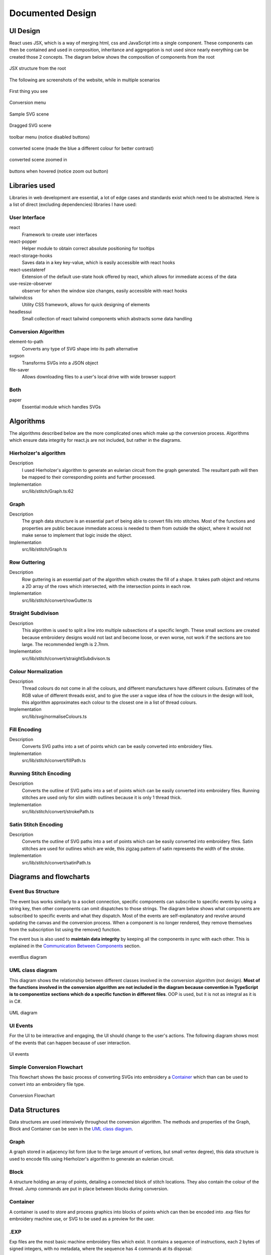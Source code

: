 #################
Documented Design
#################

*********
UI Design
*********

React uses JSX, which is a way of merging html, css and JavaScript into a single component. These components can then be contained and used in composition, inheritance and aggregation is not used since nearly everything can be created those 2 concepts. The diagram below shows the composition of components from the root

.. figure:: /_static/images/JSX-structure.png
    :alt: JSX structure
    :align: center 
    
    JSX structure from the root

The following are screenshots of the website, while in multiple scenarios

.. figure:: /_static/images/screenshots/normal.png
    :alt: screenshot entry
    :align: center 

    First thing you see

    
.. figure:: /_static/images/screenshots/conversion-menu.png 
    :alt: screenshot conversion menu
    :align: center 

    Conversion menu

.. figure:: /_static/images/screenshots/svg.png 
    :alt: screenshot svg
    :align: center 

    Sample SVG scene

.. figure:: /_static/images/screenshots/dragged.png 
    :alt: screenshot dragged SVG entry
    :align: center 

    Dragged SVG scene

.. figure:: /_static/images/screenshots/toolbar-menu.png 
    :alt: screenshot toolbar menu
    :align: center 

    toolbar menu (notice disabled buttons)

.. figure:: /_static/images/screenshots/converted.png 
    :alt: screenshot converted
    :align: center 

    converted scene (made the blue a different colour for better contrast)

.. figure:: /_static/images/screenshots/zoomed.png 
    :alt: screenshot zoomed in converted
    :align: center 

    converted scene zoomed in

.. figure:: /_static/images/screenshots/hover.png 
    :alt: screenshot hover button
    :align: center 

    buttons when hovered (notice zoom out button)



**************
Libraries used
**************

Libraries in web development are essential, a lot of edge cases and standards exist which need to be abstracted. Here is a list of direct (excluding dependencies) libraries I have used:

User Interface
==============

react
    Framework to create user interfaces

react-popper
    Helper module to obtain correct absolute positioning for tooltips

react-storage-hooks
    Saves data in a key key-value, which is easily accessible with react hooks 

react-usestateref
    Extension of the default use-state hook offered by react, which allows for immediate access of the data

use-resize-observer
    observer for when the window size changes, easily accessible with react hooks

tailwindcss
    Utility CSS framework, allows for quick designing of elements

headlessui
    Small collection of react tailwind components which abstracts some data handling

Conversion Algorithm
====================

element-to-path
    Converts any type of SVG shape into its path alternative

svgson 
    Transforms SVGs into a JSON object

file-saver
    Allows downloading files to a user's local drive with wide browser support 

Both 
====

paper
    Essential module which handles SVGs

**********
Algorithms
**********

The algorithms described below are the more complicated ones which make up the conversion process. Algorithms which ensure data integrity for react.js are not included, but rather in the diagrams.

Hierholzer's algorithm
======================

Description
    I used Hierholzer's algorithm to generate an eulerian circuit from the graph generated. The resultant path will then be mapped to their corresponding points and further processed.

Implementation
    src/lib/stitch/Graph.ts:62

.. code-block:: none
    :linenos:

    procedure getEulorianPath(startingVertex) {
        curVertex ← startingVertex
        cPath ← Array of int
        ePath ← Array of int
        
        While cPath.length > 0 Then
            u ← cPath[cPath.length - 1]
            
            # this.adjacencyList represents the adjacency list of a graph in the current object
            # this.adjacencyList is in the form of a 2D array of int

            If this.adjacencyList[u].length === 0 Then
                ePath.push(u)
                cPath.pop()
            ElseIf 
                cPath.push(this.adjacencyList[u][0]);
                index1 ← u;
                index2 ← this.adjacencyList[u][0];
                delete index2 from this.adjacencyList[index1] if exists
                delete index1 from this.adjacencyList[index2] if exists 
            Endif
        Endwhile
    }


Graph
=====

Description
    The graph data structure is an essential part of being able to convert fills into stitches. Most of the functions and properties are public because immediate access is needed to them from outside the object, where it would not make sense to implement that logic inside the object.

Implementation
    src/lib/stitch/Graph.ts

.. code-block:: none
    :linenos:

    Class Graph {
        public referenceTable
        public adjacencyList
        
        # Constructor
        public procedure new (points) {
            adjacencyList ← new 2D Array of int of length points.length
            referenceTable ← points
            fill adjacencyList with []
        }
        
        # Adds edges between 2 points
        public procedure addEdge(point1, point2) {
            If point1 = point2 Then
                Return False
            Endif
            
            index1 ← index of point1 in referenceTable
            index2 ← index of point2 in referenceTable
            
            If not index1 or not index2 Then
                Return False
            Endif
            
            adjacencyList[index1].push(index2)
            adjacencyList[index2].push(index1)
            
            Return True
        }
        
        # Helper function to check for sub-graphs
        public recursionCheck(i, visited, adjList) {
            visited[i] ← True
            
            For node in adjList[i] 
                If not visited[node] Then
                    recursionCheck(node, visited, adjList)
                Endif
            Endfor 
        }
        
        public getEulorianPath(startingVertex=0) {
            # defined before in pseudocode undder `Hierholzer's algorithm`
        }
        
        private removeEdge(index1, index2) {
            remove index1 from adjacencyList[index2] if exists
            remove index2 from adjacencyList[index1] if exists
        }
    }

Row Guttering
=============

Description
    Row guttering is an essential part of the algorithm which creates the fill of a shape. It takes path object and returns a 2D array of the rows which intersected, with the intersection points in each row.

Implementation
    src/lib/stitch/convert/rowGutter.ts

.. code-block:: none
    :linenos:

    procedure rowGutter(path, spacing, normal) {
        bounds ← rectangle bounds of path
        hypotenuse ← square_root(bounds.width^2 + bounds.height^2)
        offset ← hypotenuse / 2
        lower ← absolute(ceil(sin(normal.angleInRadians) * hypotenuse))
        upper ← Math.ceil(-lower + bounding.height)
        
        lines ← Array of path objects
        
        For y=0 to ceil((upper-lower) / spacing)
            pStart ← new point
            pStart.x ← bounds.bottomLeft.x - offset
            pStart.y ← bounds.bottomCenter.y - y * spacing - lower
            
            pEnd ← new point
            pEnd.x ← bounds.bottomRight.x + offset
            pEnd.y ← bounds.bottomCenter.y - y * spacing - lower
            
            line ← line from pStart to pEnd
            rotate line by normal.angleInDegrees about bounding.center
            
            lines.push(line)
        Endfor
        
        gutterLines ← 2D Array of points
        
        For line in lines
            intersections ← point where path intersects with line
            
            sort intsersections by the distance from the start point of the line to the intersection in ascending order
        
            If intersectPoints.length < 2 Then
                break
            Endif
            
            If intersectPoints.length mod 2 = 1 Then
                delete intersectPoints[intersectPoints.length - 1]
            Endif
            
            gutterLines.push(line)
        Endfor
        
        Return gutterLines
    }

Straight Subdivison
===================

Description
    This algorithm is used to split a line into multiple subsections of a specific length. These small sections are created because embroidery designs would not last and become loose, or even worse, not work if the sections are too large. The recommended length is 2.7mm.

Implementation
    src/lib/stitch/convert/straightSubdivison.ts

.. code-block:: none
    :linenos:

    procedure straightSubdivision(start, end, stitchLength, omitLast, percentOffset) {
        buffer ← Array of points
        totalDistance ← distance from start to end point
        
        If totalDistance <= stitchLength and 
            (percentOffset mod 100 = 0 || totalDistance <= stitchLength * (percentOffset/100)) Then
            If omitLast Then
                Return [start]
            Else 
                Return [start, end]
            EndIf
        EndIf
        
        If percentOffset mod 100 != 0 Then
            buffer.push(start)
            start ← getPointDistanceAway(start, end, stitchLength * percentOffset / 100)
            totalDistance ← distance from start to end point
        Endif
        
        For i=0 to floor(totalDistance / stitchLength) + 1
            buffer.push(getPointDistanceAway(start, end, stitchLength * i))
        Endfor
        
        If not omitLast and buffer[buffer.length - 1].x != end.x and
            buffer[buffer.length - 1].y != end.y Then
            buffer.push(end);
        Endif
        
        Return buffer
    }

    procedure getPointDistanceAway(start, end, distance) {
        totalDistance ← distance from start to end
        
        If totalDistance = 0 or distance = 0 Then
            Return start
        Endif
        
        point ← new point
        point.x ← start.x + (distance / totalDistance) * (end.x - start.x)
        point.y ← start.y + (distance / totalDistance) * (end.y - start.y)
        
        Return point
    }

Colour Normalization
====================

Description
    Thread colours do not come in all the colours, and different manufacturers have different colours. Estimates of the RGB value of different threads exist, and to give the user a vague idea of how the colours in the design will look, this algorithm approximates each colour to the closest one in a list of thread colours.

Implementation
    src/lib/svg/normaliseColours.ts

.. code-block:: none
    :linenos:

    procedure normaliseColours(element, stroke, fill) {
        If element Then
            If fill and elem.fillColor Then
                elem.fillColor ← getClosestColour(elem.fillColor)
            Endif
            
            If stroke and elem.strokeColor Then
                elem.strokeColor ← getClosestColour(elem.strokeColor)
            Endif
        Else 
            # project represents the root item, it contains all of the items dispalyed
            For element in project
                If fill and element.fillColor Then
                    element.fillColor ← getClosestColour(element.fillColor)
                Endif
                
                If stroke and element.strokeColor Then
                    element.strokeColor ← getClosestColour(element.strokeColor)
                Endif
            Endfor
        Endif
    }

    procedure getClosestColour(colour) {
        smallestValue ← 9999
        closestColour ← none
        
        # threadColours contains a set of thread colours
        For potentialColour in threadColours
            brightnessMultiple ← colour.brightness < 0.05 Then 100 Else -2.5 * colour.brightness + 4

            hueDifference ← colour.hue - potentialColour.hue;
            saturationDifference ← colour.saturation - potentialColour.saturation;
            brightnessDifference ← colour.brightness - potentialColour.brightness;
        
            value ← square_root(
                (hueDifference * 3.5)^ 2 +
                (saturationDifference * 360 * 1.3)^2 +
                (brightnessDifference * 360 * brightnessMultiple)^2
            )
            
            
            If value < smallestValue Then
                smallestValue ← value
                closestColour ← potentialColour
            Endif
        Endfor
        
        Return closestColour
    }


Fill Encoding
=============

Description
    Converts SVG paths into a set of points which can be easily converted into embroidery files.

Implementation
    src/lib/stitch/convert/fillPath.ts

.. code-block:: none 
    :linenos:

    procedure fillPath(path, stitchLength, fillGutterSpacing) {
        normal ← getDirectionVector(path)
        
        # rowGutter defined as pseudocode before
        rows ← rowGutter(path, fillGutterSpacing, normal)
        flattenedRows ← flatten rows to 1D Array
        
        # Graph defined as pseudocode before
        graph ← new Graph(flattenedRows)
        
        # add vertices to graph
        For row in rows
            For i=0 to row.length
                If i mod 2 = 1 Then
                    Continue
                Endif
                graph.addEdge(row[i], row[i + 1])
            Endfor
        Endfor
        
        clByOutline ← new Dictionary
        
        # Categorize vertices by what curve they intersected with
        For point of flattenedRows
            parentCurve ← get curve closest to point
            If clByOutline contains key parentCurve Then
                clByOutline[key of parentCurve].push(point)
            Else
                clByOutline[key of parentCurve] = [point]
            Endif
        Endfor
        
        # add edges around the outline
        For points in clByOutline
            sort points by curve offset in ascending order
            
            For i=0 to points.length - 1
                edge1 ← points[i]
                edge2 ← points[i + 1]
                
                graph.addEdge(edge1, edge2)
                
                # even vertex corrector
                If i % 2 = 1 Then
                    graph.addEdge(edge1, edge2)
                Endif
            Endfor
        Endfor
        
        blocks ← new 2D Array of points
        
        # handling connected sub-graphs
        visitedIndexed ← new Array of int of length graph vertex count
        fill visitedIndexed with 0
        counter ← 1
        
        While visitedIndexed contains 0
            startIndex ← first index of element in visitedIndexed which is 0
            
            currentVisited ← new Array of boolean of length graph vertex count
            fill currentVisited with false
            
            graph.recursionCheck(startIndex, currentVisited)
            
            For i=0 to currentVisited.length
                If currentVisited[i] Then
                    visitedIndexed[i] = counter
                Endif
            Endfor
            
            counter ← counter + 1
        Endwhile
        
        # generate paths in each sub-graph
        For i=1 to counter - 1
            availableVertices ← new Array of int
            
            For j=0 to visitedIndexed.length 
                If visitedIndexed[j] = i Then
                    availableVertices.push(j)
                Endif
            Endfor
            
            startPoint ← 0
            
            # jump the smallest distance away
            If i > 1 Then 
                startPoint ← index of the closest point in the current subgraph to the last point in the previous block
            Endif
            
            result ← graph.getEulorianPath(availableVertices[startPoint])
            buffer ← new Array of point 
            
            # convert path into intermediate points that are no longer than stitchLength 
            For i=0 to result.length - 2
                
                # defined in pseduocode before
                divisions = straightSubdivisions(result[i].point, result[i + 1].point, stitchLength, true)
                
                buffer.push(elements of divisions)
            Endfor
            
            buffer.push(result[result.length - 1].point)
            blocks.push(buffer)
        Endfor
        
        Return blocks
    }

    procedure getDirectionVector(path) {
        halfDistance ← path.length / 2
        totalX ← 0
        totalY ← 0
        
        For i=0 to floor(halfDistance) + 1
            point ← normal vector at path offset i
            totalX ← totalX + point.x
            totalY ← totalY + point.y
        Endfor
        
        result ← new point
        result.x ← totalX / halfDistance
        result.y ← totalY / halfDistance
    }


Running Stitch Encoding
=======================

Description
    Converts the outline of SVG paths into a set of points which can be easily converted into embroidery files. Running stitches are used only for slim width outlines because it is only 1 thread thick.

Implementation
    src/lib/stitch/convert/strokePath.ts

.. code-block:: none
    :linenos:

    procedure runningPath(path, stitchLength) {
        buffer ← new Array of points
        totalDistance ← length of path 
        anchorDistances ← new Array of int
        
        For segment to path.segments 
            anchorDistances.push(offset of path at segment)
        Endfor
        
        For i=0 to floor(totalDistance / stitchLength) + 1
            currentDistance ← stitchLength * i
            
            # Add anchor points if passed
            While anchorDistances.length > 0 and currentDistance > anchorDistances[0]
                buffer.push(point on path at offset anchorDistances[0])
                anchorDistances.shift()
            Endwhile
            
            buffer.push(point on path at offset currentDistance)
        Endfor
        
        # tie-in, prevents threads from coming loose
        If buffer.length > 2 Then
            buffer.unshift(buffer[0], buffer[1], buffer[0], buffer[1])
        Endif
        
        # add point at end of path if it doesn't exist already
        If buffer[buffer.length - 1] != point on path at offset totalDistance Then
            buffer.push(point on path at offset totalDistance)
            
        # tie-out
        If buffer.length > 2 Then
            buffer.push(buffer[buffer.length - 2],
                buffer[buffer.length - 1],
                buffer[buffer.length - 2],
                buffer[buffer.length - 1])
        Endif
        
        Return buffer
    }


Satin Stitch Encoding
=====================

Description
    Converts the outline of SVG paths into a set of points which can be easily converted into embroidery files. Satin stitches are used for outlines which are wide, this zigzag pattern of satin represents the width of the stroke.

Implementation
    src/lib/stitch/convert/satinPath.ts

.. code-block:: none
    :linenos:

    procedure satinPath(path, width, stitchLength, spaceBetweenNormals) {
        preBuffer ← new Array of tuple (point, point, number)
        buffer ← new Array of point
        
        For i=0 to floor(path.length / spaceBetweenNormals)
            offset ← spaceBetweenNormals * i
            vector ← normal of path at offset
            
            preBuffer.push(
                (point on path at offset) + (vector * -width/2),
                (point on path at offset) + (vector * width/2),
                offset
            )
        Endfor
        
        lastOffset ← 0
        
        For entry in preBuffer
            start ← entry[0]
            end ← entry[1]
            
            If distance from start to end > stitchLength Then 
                lastOffset ← (lastOffset + 20) % 100
            Else 
                lastOffset ← 0
            Endif
            
            buffer.push(points in straightSubdivision(start, end, stitchLength, false, lastOffset))
        Endfor
        
        If buffer.length > 8 Then 
            buffer.unshift(buffer[0], buffer[1],buffer[0], buffer[1])
            buffer.push(buffer[buffer.length - 2],
                buffer[buffer.length - 1],
                buffer[buffer.length - 2],
                buffer[buffer.length - 1])
        Endif
        
        Return buffer
    }


***********************
Diagrams and flowcharts
***********************

Event Bus Structure
===================

The event bus works similarly to a socket connection, specific components can subscribe to specific events by using a string key, then other components can omit dispatches to those strings. The diagram below shows what components are subscribed to specific events and what they dispatch. Most of the events are self-explanatory and revolve around updating the canvas and the conversion process. When a component is no longer rendered, they remove themselves from the subscription list using the remove() function.

The event bus is also used to **maintain data integrity** by keeping all the components in sync with each other. This is explained in the `Communication Between Components`_ section.

.. figure:: /_static/images/eventBus-diagram.png
    :alt: eventBus diagram
    :align: center
    :width: 100%

    eventBus diagram


UML class diagram 
=================

This diagram shows the relationship between different classes involved in the conversion algorithm (not design). **Most of the functions involved in the conversion algorithm are not included in the diagram because convention in TypeScript is to componentize sections which do a specific function in different files**. OOP is used, but it is not as integral as it is in C#.

.. figure:: /_static/images/UML-diagram.png
    :alt: UML diagram
    :align: center
    :width: 60%

    UML diagram


UI Events 
=========

For the UI to be interactive and engaging, the UI should change to the user's actions. The following diagram shows most of the events that can happen because of user interaction.

.. figure:: /_static/images/UI-events.png
    :alt: UI events
    :align: center
    :width: 80%

    UI events 


Simple Conversion Flowchart
===========================

This flowchart shows the basic process of converting SVGs into embroidery a `Container`_ which than can be used to convert into an embroidery file type.

.. figure:: /_static/images/conversion-flowchart.png
    :alt: Conversion Flowchart
    :align: center
    :width: 50%

    Conversion Flowchart

***************
Data Structures
***************

Data structures are used intensively throughout the conversion algorithm. The methods and properties of the Graph, Block and Container can be seen in the `UML class diagram`_.

Graph
=====

A graph stored in adjacency list form (due to the large amount of vertices, but small vertex degree), this data structure is used to encode fills using Hierholzer's algorithm to generate an eulerian circuit.



Block 
=====

A structure holding an array of points, detailing a connected block of stitch locations. They also contain the colour of the thread. Jump commands are put in place between blocks during conversion.


Container 
=========

A container is used to store and process graphics into blocks of points which can then be encoded into .exp files for embroidery machine use, or SVG to be used as a preview for the user. 


.EXP
====

Exp files are the most basic machine embroidery files which exist. It contains a sequence of instructions, each 2 bytes of signed integers, with no metadata, where the sequence has 4 commands at its disposal:

* **Stitch** - signal to create a stitch (XXXXXXXX XXXXXXXX)
* **Jump** - signal to not stitch, used to go from one section another (10000000 00000100) 
* **Stop** - stops machine for a colour change (10000000 00000001)
* **End** - end of program (10000000 10000000)

If the first byte in a command is -128, it signals a control event (jump, stop, end), otherwise it is a stitch command. Because of this, the longest distance the machine can move in one command is +-127 in the x and y direction. Because of this, small designs may not be as accurate because it only allows for a precision of 1 decimal point of a milimeter (12.7 mm to -12.7 mm).

Exp files can be generated from a Container. A preview of the exp file is generated in SVG form when the conversion finishes and is displayed.


**************************
Maintaining Data Integrity
**************************

React Components
================

React components update on specific occasions, may this be the user interacted with the component or the state of a variable in the component has changed. Because of this, objects with methods such as the `Container`_ cannot be stored as a normal object, as the component will only have access to the initial state of the object. Also, the container in this case will not be able to be stored as a hook because it holds methods which change the object's properties, which would make it not update alongside the rest of the component since it would not trigger an update if a function is to be called of it. This is because hooks can be read or set directly. The object can be accessed using the read method, but calling a function which changes its properties will do nothing because it has not been set using the set method of the hook, so the next time you read the object, nothing would have changed.

A way around this, is to create a short-lived object in a function which you can call methods which affect the properties of it, then extract the properties and put them in a hook or object which updates alongside the component, and finally delete the object after the function finishes running.


Communication Between Components
================================

Since components are held in separate files, communication between them outside the props (parameter of react components) of react components is essential to avoid cluttering of the props and unnecessary components being passed to react components which may not use the communication stream. A fix for this is to create separate callbacks for components which want to communicate. Callbacks are like promises, a way to think of them is when you are in a queue at a restaurant, you may be handed a ticket with a number, when a monitor displays your number, you go and collect your food. This means that callbacks can be used asynchronously, and multiple components can receive the same information from a dispatch if they have the same 'ticket'. Also, keeping with the analogy, you do not need to get rid of your ticket, so that means you can go back and get food again if the monitor displays your ticket number again. You can see all of these 'tickets' in the `Event Bus Structure`_ section.

This is useful because any type of file can use these callbacks and communicate (including TSX and normal TypeScript files).


****************
Validating Input
****************

Number Inputs 
=============

Inputs that require only floats need to have their input cleaned to prevent errors. To allow only numbers in the `NumberInput.tsx` react component, I used Regex on the `onKeyPress` and `onPaste` event.

Pseduocode for onKeyPress:

.. code-block:: none 
    :linenos: 
    
    procedure onKeyPress(key, inputValue) {
        If (inputValue matches /[0-9]*\.[0-9]*/ and key = "." or
          key not matches /[0-9]|\./) Then 
            prevent input 
        Endif
    }

`/[0-9]*\.[0-9]*/` matches with any amount numbers followed by a fullstop, followed by any amount of numbers. This is used to prevent multiple fullstops being used 

`/[0-9]|\./` matches with a number or a fullstop. This is to prevent any non-numeric value being used

Pseduocode for onPaste:

.. code-block:: none 
    :linenos: 
    
    procedure onPaste(pasteString) {
        If inputValue matches /^-?[0-9]+.?[0-9]*$/ Then 
            Return True
        Endif

        prevent input
    }

`/^-?[0-9]+.?[0-9]*$/` matches against the whole line, making sure that it contains one or more numbers, followed by an optional fullstop and followed by any amount of numbers. This is to make sure the pasted value is a float or integer

Filenames
=========

When opening a SVG file, the file extension is stripped using the regex code `/\.[^/.]+$/`. When the file is about to be saved, spaces are replaced with underscores and the extension '.exp' or '.svg' is added, depending whether the user wants to save the file as. 


*********
Test Plan
*********

To make sure the program works correctly and to its initial goals, while providing a good user interface with minimal issues, a set of tests compiled from the list of objectives, have been outlined below. The tests will be performed in a video format, with the final results being presented in this document.

Some tests may not have all the NEB conditions because input is limited. NEB = (1)Normal, (2)Erroneous, (3)Extreme, where the input is in italics, and the expected output in bold


1 Upload SVG File 
=================
#. *valid SVG file* - **graphic to be displayed on the canvas, Then the dimensions in the toolbar should change**
#. *invalid SVG file* - **nothing**
#. *very large SVG file* - **same as (1.1)**


2 Movement of canvas
====================

#. *slow dragging and zooming* - **graphic to move accordingly, with rulers changing value**
#. *zooming beyond limits* - **no more zooming**
#. *very fast scrolling and zooming* - **same as (2.1)**


3 Selecting elements and changing properties
============================================

#. *selecting several shapes and changing the stroke and fill colour, and stroke width* - **the elements change, reflecting user input**
#. *changing stroke width to negative* - **nothing**
#. -


4 Saving canvas as SVG
======================

#. *pressing the 'Save SVG' button* - **saves the canvas as a SVG to local storage**
#. -
#. -


5 Tooltips to appear on hover
=============================

#. *hover over button with tooltip* - **tooltip to be shown after a period of time, then hidden after hovering off the button**
#. *try to open multiple tooltips at once* - **normal individual behaviour**
#. -


6 Smoothness of program
=======================

#. *display of ~20kb SVG file* - **frame rate above 30fps**
#. -
#. *display of ~30MB SVG file* - **very slow load and frame rate**


7 Changing dimensions of items
==============================

#. *changing width to 200mm* - **width changed to 200mm at the correct aspect ratio**
#. *changing width to -100m* - **prevent input**
#. *changing width to 1000000mm* - **width changed to 1000000mm at the correct aspect ratio**


8 Changing the name of a file
=============================

#. *changing name to one of ~10 characters long* - **when the file is to be saved, it is changed with the new filename**
#. -
#. *changing name to one of ~50 characters long* - **same as (8.1)**

9 Converting graphics
=====================

#. *converting a 2kb file* - **a preview should be shown after the conversion has taken place, the preview should resemble the initial graphic. During conversion, a loading modal should appear to prevent input**
#. *converting nothing* - **nothing**
#. *converting a very large file* - **same as (9.1) but slower, may run into stack overflow**

10 Converting compound shapes
=============================

#. *converting a compound shape, where a shape cuts out of its fill in the middle* - **same as (9.1)**
#. -
#. *converting a very complex concave shape* - **same as (9.1)**

11 Flatten SVGs 
===============

#. *SVG with overlaying paths* - **converted shapes should not overlap**
#. *non-overlapping shapes* - **nothing**
#. *SVG with 10 overlaps* - **same as (11.1)**

12 Change conversion settings
=============================

#. *change conversion settings* - **the conversion should act differently due to the change in parameters, a preview should be shown after the conversion**
#. *enter negative values into the input boxes* - **input rejected**
#. *remove all conversion steps* - **conversion should do nothing**

13 Saving as EXP 
================

#. *user presses button to save EXP after conversion has taken place* - **file should be prompted to save**
#. *user presses button to save EXP when NO conversion has taken place* - **nothing**
#. -

14 Undo and redo of graphics 
============================

#. *user presses button to undo, given they have changed something* - **graphic goes back to different state**
#. *user presses button to undo, given there have been NO changes* - **nothing**
#. *user tries to go back and forth ~10times* - **graphic goes to the intended state**
